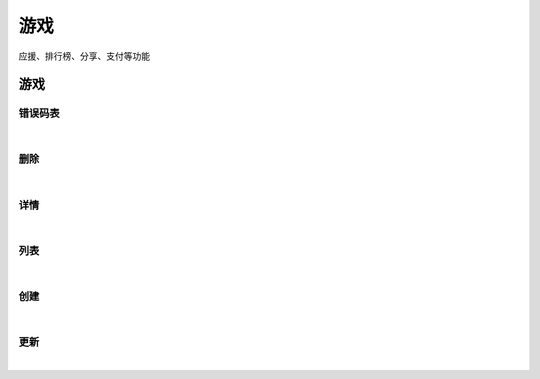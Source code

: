 ﻿游戏
=================
应援、排行榜、分享、支付等功能

游戏
----------------------

错误码表
~~~~~~~~~~~~~~~~~~~~~~

.. raw:: html

	<p>
	游戏 - 错误码表
	<br /><br />
	<a class="btn btn-neutral" href="https://portal.ixingban.com/docs/services/2/operations/game-codes">Link</a>
	</p>
|

删除
~~~~~~~~~~~~~~~~~~~~~~

.. raw:: html

	<p>
	游戏 - 删除
	<br /><br />
	<a class="btn btn-neutral" href="https://portal.ixingban.com/docs/services/2/operations/game-delete">Link</a>
	</p>
|

详情
~~~~~~~~~~~~~~~~~~~~~~

.. raw:: html

	<p>
	游戏 - 详情
	<br /><br />
	<a class="btn btn-neutral" href="https://portal.ixingban.com/docs/services/2/operations/game-detail">Link</a>
	</p>
|

列表
~~~~~~~~~~~~~~~~~~~~~~

.. raw:: html

	<p>
	游戏 - 列表
	<br /><br />
	<a class="btn btn-neutral" href="https://portal.ixingban.com/docs/services/2/operations/game-get">Link</a>
	</p>
|

创建
~~~~~~~~~~~~~~~~~~~~~~

.. raw:: html

	<p>
	游戏 - 创建
	<br /><br />
	<a class="btn btn-neutral" href="https://portal.ixingban.com/docs/services/2/operations/game-post">Link</a>
	</p>
|

更新
~~~~~~~~~~~~~~~~~~~~~~

.. raw:: html

	<p>
	游戏 - 更新
	<br /><br />
	<a class="btn btn-neutral" href="https://portal.ixingban.com/docs/services/2/operations/game-put">Link</a>
	</p>
|
